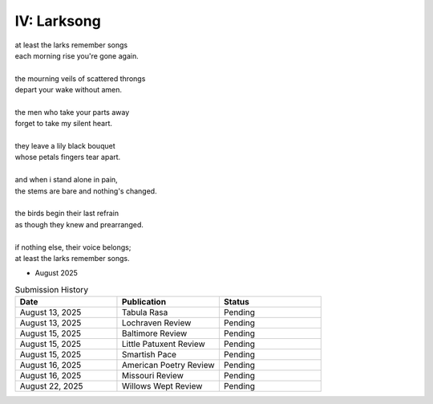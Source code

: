 ------------
IV: Larksong 
------------

| at least the larks remember songs
| each morning rise you're gone again.
| 
| the mourning veils of scattered throngs 
| depart your wake without amen.
| 
| the men who take your parts away
| forget to take my silent heart.
|
| they leave a lily black bouquet
| whose petals fingers tear apart.
| 
| and when i stand alone in pain,
| the stems are bare and nothing's changed. 
| 
| the birds begin their last refrain
| as though they knew and prearranged.
| 
| if nothing else, their voice belongs;
| at least the larks remember songs.

- August 2025

.. list-table:: Submission History
  :widths: 15 15 15
  :header-rows: 1

  * - Date
    - Publication
    - Status
  * - August 13, 2025
    - Tabula Rasa
    - Pending
  * - August 13, 2025
    - Lochraven Review
    - Pending
  * - August 15, 2025
    - Baltimore Review
    - Pending
  * - August 15, 2025
    - Little Patuxent Review
    - Pending
  * - August 15, 2025
    - Smartish Pace
    - Pending
  * - August 16, 2025
    - American Poetry Review
    - Pending
  * - August 16, 2025
    - Missouri Review
    - Pending
  * - August 22, 2025
    - Willows Wept Review
    - Pending